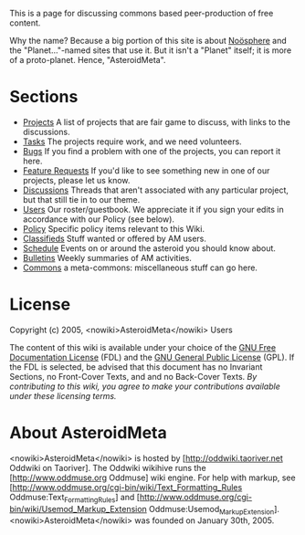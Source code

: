 #+STARTUP: showeverything logdone
#+options: num:nil


This is a page for discussing commons based peer-production of free content.

Why the name?  Because a big portion of this site is about [[file:Noösphere.org][Noösphere]] and the
"Planet..."-named sites that use it.  But it isn't a "Planet" itself; it is more of a proto-planet.
Hence, "AsteroidMeta".

* Sections

 * [[file:Projects.org][Projects]] A list of projects that are fair game to discuss, with links to the discussions.
 * [[file:Tasks.org][Tasks]] The projects require work, and we need volunteers.
 * [[file:Bugs.org][Bugs]] If you find a problem with one of the projects, you can report it here.
 * [[file:Feature Requests.org][Feature Requests]] If you'd like to see something new in one of our projects, please let us know.
 * [[file:Discussions.org][Discussions]] Threads that aren't associated with any particular project, but that still tie in to our theme.
 * [[file:Users.org][Users]] Our roster/guestbook.  We appreciate it if you sign your edits in accordance with our Policy (see below).
 * [[file:Policy.org][Policy]] Specific policy items relevant to this Wiki.
 * [[file:Classifieds.org][Classifieds]] Stuff wanted or offered by AM users.
 * [[file:Schedule.org][Schedule]] Events on or around the asteroid you should know about.
 * [[file:Bulletins.org][Bulletins]] Weekly summaries of AM activities.
 * [[file:Commons.org][Commons]] a meta-commons: miscellaneous stuff can go here.

* License
Copyright (c) 2005, <nowiki>AsteroidMeta</nowiki> Users 

The content of this wiki is available under your choice of the
[[file:GNU Free Documentation License.org][GNU Free Documentation License]] (FDL) and the [[file:GNU General Public License.org][GNU General Public License]] (GPL).
If the FDL is selected, be advised that this document has no Invariant Sections,
no Front-Cover Texts, and and no Back-Cover Texts. /By contributing to this wiki, you agree to make your contributions available
under these licensing terms./

* About AsteroidMeta
<nowiki>AsteroidMeta</nowiki> is hosted by [http://oddwiki.taoriver.net Oddwiki on Taoriver].
The Oddwiki wikihive runs the [http://www.oddmuse.org Oddmuse] wiki engine.
For help with markup, see [http://www.oddmuse.org/cgi-bin/wiki/Text_Formatting_Rules Oddmuse:Text_Formatting_Rules]
and [http://www.oddmuse.org/cgi-bin/wiki/Usemod_Markup_Extension Oddmuse:Usemod_Markup_Extension].  <nowiki>AsteroidMeta</nowiki> was founded on January 30th, 2005.
